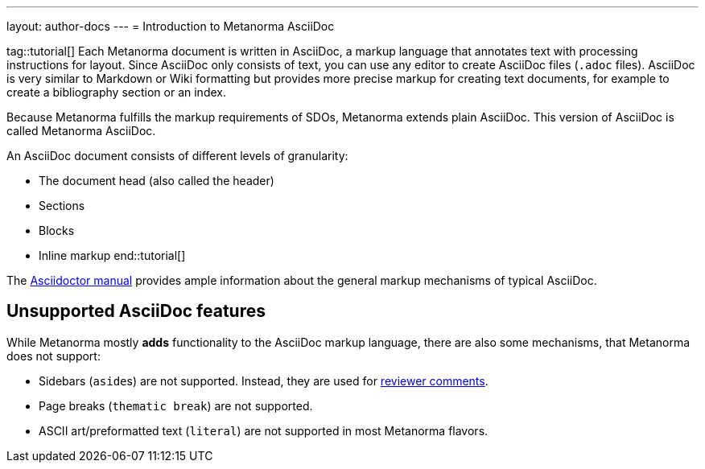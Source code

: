 ---
layout: author-docs
---
= Introduction to Metanorma AsciiDoc

tag::tutorial[]
Each Metanorma document is written in AsciiDoc, a markup language that annotates text with processing instructions for layout. Since AsciiDoc only consists of text, you can use any editor to create AsciiDoc files (`.adoc` files). AsciiDoc is very similar to Markdown or Wiki formatting but provides more precise markup for creating text documents, for example to create a bibliography section or an index.

Because Metanorma fulfills the markup requirements of SDOs, Metanorma extends plain AsciiDoc. This version of AsciiDoc is called Metanorma AsciiDoc. 

An AsciiDoc document consists of different levels of granularity:

* The document head (also called the header)
* Sections
* Blocks
* Inline markup
end::tutorial[]

The https://asciidoctor.org/docs/user-manual/[Asciidoctor manual] provides ample information about the general markup mechanisms of typical AsciiDoc.

== Unsupported AsciiDoc features
While Metanorma mostly *adds* functionality to the AsciiDoc markup language, there are also some mechanisms, that Metanorma does not support:

* Sidebars (``aside``s) are not supported. Instead, they are used for link:./reviewer-notes/[reviewer comments].
* Page breaks (`thematic break`) are not supported.
* ASCII art/preformatted text (`literal`) are not supported in most Metanorma flavors.

